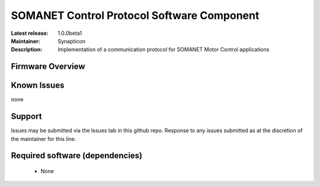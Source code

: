 SOMANET Control Protocol Software Component
...................................

:Latest release: 1.0.0beta1
:Maintainer: Synapticon
:Description: Implementation of a communication protocol for SOMANET Motor Control applications


Firmware Overview
=================

Known Issues
============

none

Support
=======

Issues may be submitted via the Issues tab in this github repo. Response to any issues submitted as at the discretion of the maintainer for this line.

Required software (dependencies)
================================

  * None

